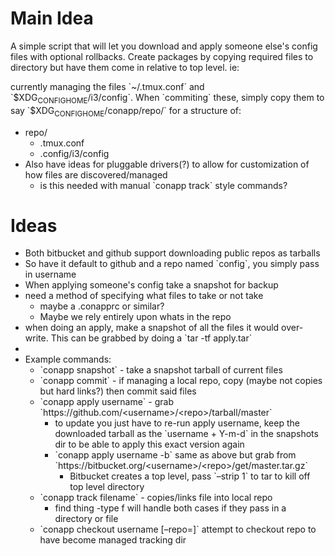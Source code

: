 * Main Idea
  A simple script that will let you download and apply someone else's config files with optional rollbacks. Create packages by copying required files to directory but have them come in relative to top level. ie:

currently managing the files `~/.tmux.conf` and `$XDG_CONFIG_HOME/i3/config`. When `commiting` these, simply copy them to say `$XDG_CONFIG_HOME/conapp/repo/` for a structure of:

  - repo/
    - .tmux.conf
    - .config/i3/config

  - Also have ideas for pluggable drivers(?) to allow for customization of how files are discovered/managed
    - is this needed with manual `conapp track` style commands?

* Ideas
  - Both bitbucket and github support downloading public repos as tarballs
  - So have it default to github and a repo named `config`, you simply pass in username
  - When applying someone's config take a snapshot for backup
  - need a method of specifying what files to take or not take
    - maybe a .conapprc or similar?
    - Maybe we rely entirely upon whats in the repo
  - when doing an apply, make a snapshot of all the files it would over-write. This can be grabbed by doing a `tar -tf apply.tar`
  -
  - Example commands:
    - `conapp snapshot` - take a snapshot tarball of current files
    - `conapp commit` - if managing a local repo, copy (maybe not copies but hard links?) then commit said files
    - `conapp apply username` - grab `https://github.com/<username>/<repo>/tarball/master`
      - to update you just have to re-run apply username, keep the downloaded tarball as the `username + Y-m-d` in the snapshots dir to be able to apply this exact version again
      - `conapp apply username -b` same as above but grab from `https://bitbucket.org/<username>/<repo>/get/master.tar.gz`
        - Bitbucket creates a top level, pass `--strip 1` to tar to kill off top level directory

    - `conapp track filename` - copies/links file into local repo
      - find thing -type f will handle both cases if they pass in a directory or file
    - `conapp checkout username [--repo=]` attempt to checkout repo to have become managed tracking dir
